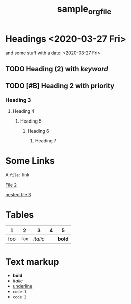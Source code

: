#+TITLE: sample_orgfile
#+LAYOUT: default

* Headings <2020-03-27 Fri>
:PROPERTIES:
:foo: bar
:END:

and some stuff with a date: <2020-03-27 Fri>

** TODO Heading (2) with /keyword/
** TODO [#B] Heading 2 with priority
*** Heading 3
**** Heading 4
***** Heading 5
****** Heading 6
******* Heading 7
* Some Links

A =file:= link

[[file:file2.org][File 2]]


[[file:nested/file3.org][nested file 3]]
* Tables

|   1 |     2 |        3 | 4 |      5 |
|-----+-------+----------+---+--------|
| foo | =foo= | /italic/ |   | *bold* |
* Text markup
- *bold*
- /italic/
- _underline_
- =code 1=
- ~code 2~
